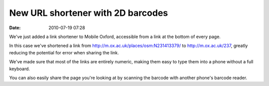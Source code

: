 New URL shortener with 2D barcodes
##################################
:date: 2010-07-19 07:28

We've just added a link shortener to Mobile Oxford, accessible from a
link at the bottom of every page.

In this case we've shortened a link from
http://m.ox.ac.uk/places/osm:N231413379/ to http://m.ox.ac.uk/237,
greatly reducing the potential for error when sharing the link.

We've made sure that most of the links are entirely numeric, making them
easy to type them into a phone without a full keyboard.

You can also easily share the page you're looking at by scanning the
barcode with another phone's barcode reader.
